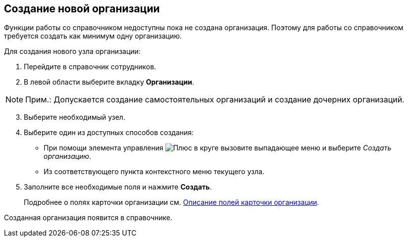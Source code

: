 
== Создание новой организации

Функции работы со справочником недоступны пока не создана организация. Поэтому для работы со справочником требуется создать как минимум одну организацию.

Для создания нового узла организации:

. [.ph .cmd]#Перейдите в справочник сотрудников.#
. [.ph .cmd]#В левой области выберите вкладку [.keyword .wintitle]*Организации*.#

[NOTE]
====
[.note__title]#Прим.:# Допускается создание самостоятельных организаций и создание дочерних организаций.
====

[start=3]
. [.ph .cmd]#Выберите необходимый узел.#
. [.ph .cmd]#Выберите один из доступных способов создания:#
* При помощи элемента управления image:buttons/createSectionNomenclature.png[Плюс в круге] вызовите выпадающее меню и выберите [.keyword .parmname]_Создать организацию_.
* Из соответствующего пункта контекстного меню текущего узла.
. [.ph .cmd]#Заполните все необходимые поля и нажмите [.ph .uicontrol]*Создать*.#
+
Подробнее о полях карточки организации см. xref:EmployeeDirFieldCompany.adoc[Описание полей карточки организации].

[[CreateNewCompany__result_tvp_t3j_v4b]]
Созданная организация появится в справочнике.
